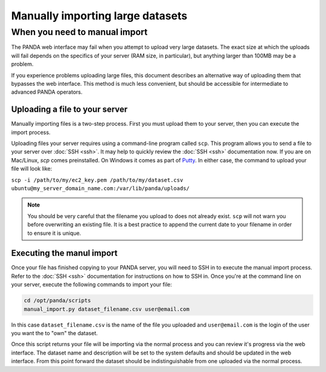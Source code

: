 =================================
Manually importing large datasets
=================================

When you need to manual import
==============================

The PANDA web interface may fail when you attempt to upload very large datasets. The exact size at which the uploads will fail depends on the specifics of your server (RAM size, in particular), but anything larger than 100MB may be a problem.

If you experience problems uploading large files, this document describes an alternative way of uploading them that bypasses the web interface. This method is much less convenient, but should be accessible for intermediate to advanced PANDA operators. 

Uploading a file to your server
-------------------------------

Manually importing files is a two-step process. First you must upload them to your server, then you can execute the import process.

Uploading files your server requires using a command-line program called ``scp``. This program allows you to send a file to your server over :doc:`SSH <ssh>`. It may help to quickly review the :doc:`SSH <ssh>` documentation now. If you are on Mac/Linux, `scp` comes preinstalled. On Windows it comes as part of `Putty <http://docs.amazonwebservices.com/AWSEC2/latest/UserGuide/putty.html>`_. In either case, the command to upload your file will look like:

``scp -i /path/to/my/ec2_key.pem /path/to/my/dataset.csv ubuntu@my_server_domain_name.com:/var/lib/panda/uploads/``

.. note::

    You should be very careful that the filename you upload to does not already exist. ``scp`` will not warn you before overwriting an existing file. It is a best practice to append the current date to your filename in order to ensure it is unique.

Executing the manul import
--------------------------

Once your file has finished copying to your PANDA server, you will need to SSH in to execute the manual import process. Refer to the :doc:`SSH <ssh>` documentation for instructions on how to SSH in. Once you're at the command line on your server, execute the following commands to import your file:

.. code-block:: bash

    cd /opt/panda/scripts
    manual_import.py dataset_filename.csv user@email.com

In this case ``dataset_filename.csv`` is the name of the file you uploaded and ``user@email.com`` is the login of the user you want the to "own" the dataset.

Once this script returns your file will be importing via the normal process and you can review it's progress via the web interface. The dataset name and description will be set to the system defaults and should be updated in the web interface. From this point forward the dataset should be indistinguishable from one uploaded via the normal process.
